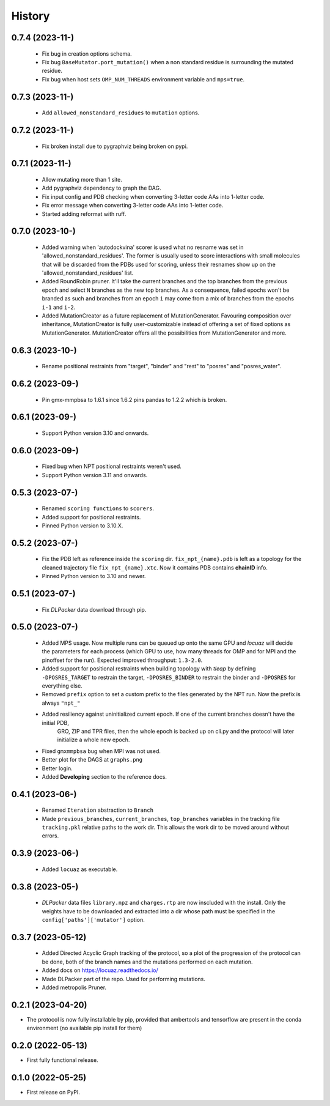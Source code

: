 =======
History
=======

0.7.4 (2023-11-)
------------------
 * Fix bug in creation options schema.
 * Fix bug ``BaseMutator.port_mutation()`` when a non standard residue is surrounding
   the mutated residue.
 * Fix bug when host sets ``OMP_NUM_THREADS`` environment variable and ``mps=true``.

0.7.3 (2023-11-)
------------------
 * Add ``allowed_nonstandard_residues`` to ``mutation`` options.

0.7.2 (2023-11-)
------------------
 * Fix broken install due to pygraphviz being broken on pypi.

0.7.1 (2023-11-)
------------------
 * Allow mutating more than 1 site.
 * Add pygraphviz dependency to graph the DAG.
 * Fix input config and PDB checking when converting 3-letter code AAs into
   1-letter code.
 * Fix error message when converting 3-letter code AAs into 1-letter code.
 * Started adding reformat with ruff.

0.7.0 (2023-10-)
------------------
 * Added warning when 'autodockvina' scorer is used what no resname was set in
   'allowed_nonstandard_residues'. The former is usually used to score
   interactions with small molecules that will be discarded from the PDBs used
   for scoring, unless their resnames show up on the
   'allowed_nonstandard_residues' list.
 * Added RoundRobin pruner. It'll take the current branches and the top branches
   from the previous epoch and select ``N`` branches as the new top branches.
   As a consequence, failed epochs won't be branded as such and branches from an
   epoch ``i`` may come from a mix of branches from the epochs ``i-1`` and
   ``i-2``.
 * Added MutationCreator as a future replacement of MutationGenerator. Favouring
   composition over inheritance, MutationCreator is fully user-customizable
   instead of offering a set of fixed options as MutationGenerator.
   MutationCreator offers all the possibilities from MutationGenerator and more.

0.6.3 (2023-10-)
------------------
 * Rename positional restraints from "target", "binder" and "rest" to "posres"
   and "posres_water".

0.6.2 (2023-09-)
------------------
 * Pin gmx-mmpbsa to 1.6.1 since 1.6.2 pins pandas to 1.2.2 which is broken.

0.6.1 (2023-09-)
------------------
 * Support Python version 3.10 and onwards.

0.6.0 (2023-09-)
------------------
 * Fixed bug when NPT positional restraints weren't used.
 * Support Python version 3.11 and onwards.

0.5.3 (2023-07-)
------------------
 * Renamed ``scoring functions`` to ``scorers``.
 * Added support for positional restraints.
 * Pinned Python version to 3.10.X.

0.5.2 (2023-07-)
------------------
 * Fix the PDB left as  reference inside the ``scoring`` dir. ``fix_npt_{name}.pdb`` is left as a topology
   for the cleaned trajectory file ``fix_npt_{name}.xtc``. Now it contains PDB contains **chainID** info.
 * Pinned Python version to 3.10 and newer.

0.5.1 (2023-07-)
------------------
 * Fix *DLPacker* data download through pip.

0.5.0 (2023-07-)
------------------
 * Added MPS usage. Now multiple runs can be queued up onto the same GPU and *locuaz* will decide the parameters for
   each process (which GPU to use, how many threads for OMP and for MPI and the pinoffset for the run).
   Expected improved throughput: ``1.3-2.0``.
 * Added support for positional restraints when building topology with *tleap* by defining ``-DPOSRES_TARGET``
   to restrain the target, ``-DPOSRES_BINDER`` to restrain the binder and ``-DPOSRES`` for everything else.
 * Removed ``prefix`` option to set a custom prefix to the files generated by the NPT run.
   Now the prefix is always ``"npt_"``
 * Added resiliency against uninitialized current epoch. If one of the current branches doesn't have the initial PDB,
    GRO, ZIP and TPR files, then the whole epoch is backed up on cli.py and the protocol will later initialize a
    whole new epoch.
 * Fixed ``gmxmmpbsa`` bug when MPI was not used.
 * Better plot for the DAGS at ``graphs.png``
 * Better login.
 * Added **Developing** section to the reference docs.

0.4.1 (2023-06-)
------------------
 * Renamed ``Iteration`` abstraction to ``Branch``
 * Made ``previous_branches``, ``current_branches``, ``top_branches`` variables in the tracking file ``tracking.pkl``
   relative paths to the work dir. This allows the work dir to be moved around without errors.

0.3.9 (2023-06-)
------------------
 * Added ``locuaz`` as executable.

0.3.8 (2023-05-)
------------------
 * *DLPacker* data files ``library.npz`` and ``charges.rtp`` are now inscluded with the install. Only the weights have
   to be downloaded and extracted into a dir whose path must be specified in the ``config['paths']['mutator']`` option.

0.3.7 (2023-05-12)
------------------
 * Added Directed Acyclic Graph tracking of the protocol, so a plot of the progression of the protocol can be done,
   both of the branch names and the mutations performed on each mutation.
 * Added docs on https://locuaz.readthedocs.io/
 * Made DLPacker part of the repo. Used for performing mutations.
 * Added metropolis Pruner.

0.2.1 (2023-04-20)
------------------
* The protocol is now fully installable by pip, provided that ambertools and tensorflow are present in the conda environment (no available pip install for them)

0.2.0 (2022-05-13)
------------------
* First fully functional release.

0.1.0 (2022-05-25)
------------------
* First release on PyPI.
